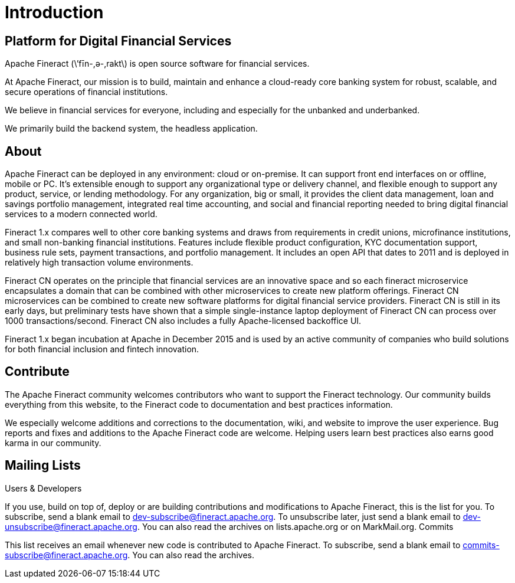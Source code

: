 = Introduction

== Platform for Digital Financial Services

Apache Fineract (\’fīn-,ә-,rakt\) is open source software for financial services.

At Apache Fineract, our mission is to build, maintain and enhance a cloud-ready core banking system for robust, scalable, and secure operations of financial institutions.  

We believe in financial services for everyone, including and especially for the unbanked and underbanked. 

We primarily build the backend system, the headless application.  

== About

Apache Fineract can be deployed in any environment: cloud or on-premise. It can support front end interfaces on or offline, mobile or PC. It’s extensible enough to support any organizational type or delivery channel, and flexible enough to support any product, service, or lending methodology. For any organization, big or small, it provides the client data management, loan and savings portfolio management, integrated real time accounting, and social and financial reporting needed to bring digital financial services to a modern connected world.

Fineract 1.x compares well to other core banking systems and draws from requirements in credit unions, microfinance institutions, and small non-banking financial institutions. Features include flexible product configuration, KYC documentation support, business rule sets, payment transactions, and portfolio management. It includes an open API that dates to 2011 and is deployed in relatively high transaction volume environments.

Fineract CN operates on the principle that financial services are an innovative space and so each fineract microservice encapsulates a domain that can be combined with other microservices to create new platform offerings. Fineract CN microservices can be combined to create new software platforms for digital financial service providers. Fineract CN is still in its early days, but preliminary tests have shown that a simple single-instance laptop deployment of Fineract CN can process over 1000 transactions/second. Fineract CN also includes a fully Apache-licensed backoffice UI.

Fineract 1.x began incubation at Apache in December 2015 and is used by an active community of companies who build solutions for both financial inclusion and fintech innovation.

== Contribute

The Apache Fineract community welcomes contributors who want to support the Fineract technology. Our community builds everything from this website, to the Fineract code to documentation and best practices information.

We especially welcome additions and corrections to the documentation, wiki, and website to improve the user experience. Bug reports and fixes and additions to the Apache Fineract code are welcome. Helping users learn best practices also earns good karma in our community.

== Mailing Lists

Users & Developers

If you use, build on top of, deploy or are building contributions and modifications to Apache Fineract, this is the list for you.
To subscribe, send a blank email to dev-subscribe@fineract.apache.org.
To unsubscribe later, just send a blank email to dev-unsubscribe@fineract.apache.org.
You can also read the archives on lists.apache.org or on MarkMail.org.
Commits

This list receives an email whenever new code is contributed to Apache Fineract.
To subscribe, send a blank email to commits-subscribe@fineract.apache.org.
You can also read the archives.
